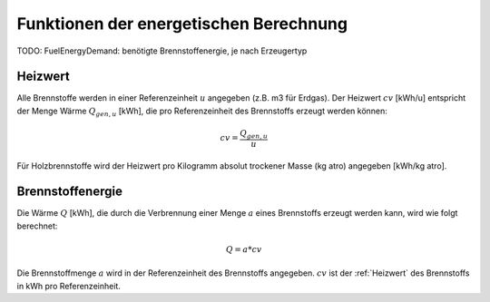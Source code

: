 Funktionen der energetischen Berechnung
=======================================

TODO: FuelEnergyDemand: benötigte Brennstoffenergie, je nach Erzeugertyp

.. _Heizwert:

Heizwert
--------
Alle Brennstoffe werden in einer Referenzeinheit :math:`u` angegeben (z.B. m3 für Erdgas). 
Der Heizwert :math:`cv` [kWh/u] entspricht der Menge Wärme :math:`Q_{gen,u}` [kWh], die pro 
Referenzeinheit des Brennstoffs erzeugt werden können:

.. math::
    cv = \frac{Q_{gen,u}}{u}

Für Holzbrennstoffe wird der Heizwert pro Kilogramm absolut trockener Masse (kg atro) 
angegeben [kWh/kg atro].


.. _Brennstoffenergie:

Brennstoffenergie
-----------------
Die Wärme :math:`Q` [kWh], die durch die Verbrennung einer Menge :math:`a` eines Brennstoffs 
erzeugt werden kann, wird wie folgt berechnet:

.. math::
    Q = a * cv

Die Brennstoffmenge :math:`a` wird in der Referenzeinheit des Brennstoffs angegeben. 
:math:`cv` ist der :ref:`Heizwert` des Brennstoffs in kWh pro Referenzeinheit.
